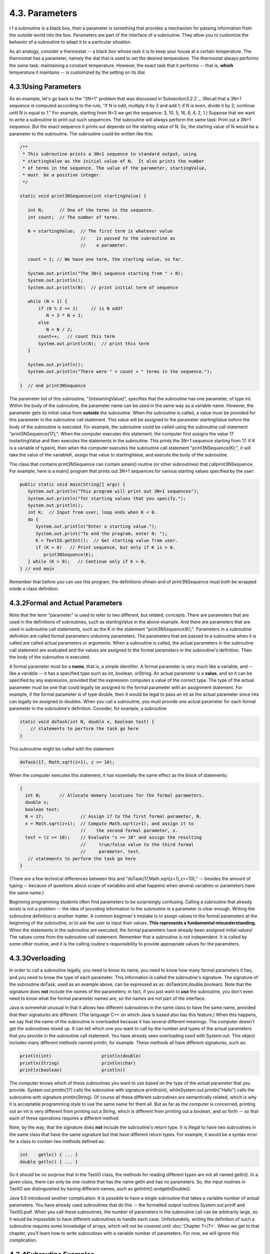 
4.3. Parameters
---------------



I f a subroutine is a black box, then a parameter is something that
provides a mechanism for passing information from the outside world
into the box. Parameters are part of the interface of a subroutine.
They allow you to customize the behavior of a subroutine to adapt it
to a particular situation.

As an analogy, consider a thermostat -- a black box whose task it is
to keep your house at a certain temperature. The thermostat has a
parameter, namely the dial that is used to set the desired
temperature. The thermostat always performs the same task: maintaining
a constant temperature. However, the exact task that it performs --
that is, **which** temperature it maintains -- is customized by the
setting on its dial.





4.3.1Using Parameters
~~~~~~~~~~~~~~~~~~~~~

As an example, let's go back to the "3N+1" problem that was discussed
in`Subsection3.2.2`_. (Recall that a 3N+1 sequence is computed
according to the rule, "if N is odd, multiply it by 3 and add 1; if N
is even, divide it by 2; continue until N is equal to 1." For example,
starting from N=3 we get the sequence: 3, 10, 5, 16, 8, 4, 2, 1.)
Suppose that we want to write a subroutine to print out such
sequences. The subroutine will always perform the same task: Print out
a 3N+1 sequence. But the exact sequence it prints out depends on the
starting value of N. So, the starting value of N would be a parameter
to the subroutine. The subroutine could be written like this:


.. code-block:: java

    /**
     * This subroutine prints a 3N+1 sequence to standard output, using
     * startingValue as the initial value of N.  It also prints the number 
     * of terms in the sequence. The value of the parameter, startingValue, 
     * must  be a positive integer.
     */
    
    static void print3NSequence(int startingValue) {
          
       int N;      // One of the terms in the sequence.
       int count;  // The number of terms.
      
       N = startingValue;  // The first term is whatever value
                           //    is passed to the subroutine as 
                           //    a parameter.
       
       count = 1; // We have one term, the starting value, so far.
       
       System.out.println("The 3N+1 sequence starting from " + N);
       System.out.println();
       System.out.println(N);  // print initial term of sequence
     
       while (N > 1) {
           if (N % 2 == 1)     // is N odd?
              N = 3 * N + 1;
           else
              N = N / 2;
           count++;   // count this term
           System.out.println(N);  // print this term
       }
       
       System.out.println();
       System.out.println("There were " + count + " terms in the sequence.");
    
    }  // end print3NSequence


The parameter list of this subroutine, "(intstartingValue)", specifies
that the subroutine has one parameter, of type int. Within the body of
the subroutine, the parameter name can be used in the same way as a
variable name. However, the parameter gets its initial value from
**outside** the subroutine. When the subroutine is called, a value
must be provided for this parameter in the subroutine call statement.
This value will be assigned to the parameter startingValue before the
body of the subroutine is executed. For example, the subroutine could
be called using the subroutine call statement "print3NSequence(17);".
When the computer executes this statement, the computer first assigns
the value 17 tostartingValue and then executes the statements in the
subroutine. This prints the 3N+1 sequence starting from 17. If K is a
variable of typeint, then when the computer executes the subroutine
call statement "print3NSequence(K);", it will take the value of the
variableK, assign that value to startingValue, and execute the body of
the subroutine.

The class that contains print3NSequence can contain amain() routine
(or other subroutines) that callprint3NSequence. For example, here is
a main() program that prints out 3N+1 sequences for various starting
values specified by the user:


.. code-block:: java

    public static void main(String[] args) {
       System.out.println("This program will print out 3N+1 sequences");
       System.out.println("for starting values that you specify.");
       System.out.println();
       int K;  // Input from user; loop ends when K < 0.
       do {
          System.out.println("Enter a starting value.");
          System.out.print("To end the program, enter 0: ");
          K = TextIO.getInt();  // Get starting value from user.
          if (K > 0)   // Print sequence, but only if K is > 0.
             print3NSequence(K);
       } while (K > 0);   // Continue only if K > 0.
    } // end main


Remember that before you can use this program, the definitions ofmain
and of print3NSequence must both be wrapped inside a class definition.





4.3.2Formal and Actual Parameters
~~~~~~~~~~~~~~~~~~~~~~~~~~~~~~~~~

Note that the term "parameter" is used to refer to two different, but
related, concepts. There are parameters that are used in the
definitions of subroutines, such as startingValue in the above
example. And there are parameters that are used in subroutine call
statements, such as the K in the statement "print3NSequence(K);".
Parameters in a subroutine definition are called formal parameters
ordummy parameters. The parameters that are passed to a subroutine
when it is called are called actual parameters or arguments. When a
subroutine is called, the actual parameters in the subroutine call
statement are evaluated and the values are assigned to the formal
parameters in the subroutine's definition. Then the body of the
subroutine is executed.

A formal parameter must be a **name**, that is, a simple identifier. A
formal parameter is very much like a variable, and -- like a variable
-- it has a specified type such as int, boolean, orString. An actual
parameter is a **value**, and so it can be specified by any
expression, provided that the expression computes a value of the
correct type. The type of the actual parameter must be one that could
legally be assigned to the formal parameter with an assignment
statement. For example, if the formal parameter is of type double,
then it would be legal to pass an int as the actual parameter since
ints can legally be assigned to doubles. When you call a subroutine,
you must provide one actual parameter for each formal parameter in the
subroutine's definition. Consider, for example, a subroutine


.. code-block:: java

    static void doTask(int N, double x, boolean test) {
        // statements to perform the task go here
    }


This subroutine might be called with the statement


.. code-block:: java

    doTask(17, Math.sqrt(z+1), z >= 10);


When the computer executes this statement, it has essentially the same
effect as the block of statements:


.. code-block:: java

    {
      int N;       // Allocate memory locations for the formal parameters.
      double x;
      boolean test;
      N = 17;              // Assign 17 to the first formal parameter, N.
      x = Math.sqrt(z+1);  // Compute Math.sqrt(z+1), and assign it to
                           //    the second formal parameter, x.
      test = (z >= 10);    // Evaluate "z >= 10" and assign the resulting
                           //     true/false value to the third formal 
                           //     parameter, test.
       // statements to perform the task go here
    }


(There are a few technical differences between this and
"doTask(17,Math.sqrt(z+1),z>=10);" -- besides the amount of typing --
because of questions about scope of variables and what happens when
several variables or parameters have the same name.)

Beginning programming students often find parameters to be
surprisingly confusing. Calling a subroutine that already exists is
not a problem -- the idea of providing information to the subroutine
in a parameter is clear enough. Writing the subroutine definition is
another matter. A common beginner's mistake is to assign values to the
formal parameters at the beginning of the subroutine, or to ask the
user to input their values. **This represents a fundamental
misunderstanding.** When the statements in the subroutine are
executed, the formal parameters have already been assigned initial
values! The values come from the subroutine call statement. Remember
that a subroutine is not independent. It is called by some other
routine, and it is the calling routine's responsibility to provide
appropriate values for the parameters.





4.3.3Overloading
~~~~~~~~~~~~~~~~

In order to call a subroutine legally, you need to know its name, you
need to know how many formal parameters it has, and you need to know
the type of each parameter. This information is called the
subroutine's signature. The signature of the subroutine doTask, used
as an example above, can be expressed as as:
doTask(int,double,boolean). Note that the signature does **not**
include the names of the parameters; in fact, if you just want to
**use** the subroutine, you don't even need to know what the formal
parameter names are, so the names are not part of the interface.

Java is somewhat unusual in that it allows two different subroutines
in the same class to have the same name, provided that their
signatures are different. (The language C++ on which Java is based
also has this feature.) When this happens, we say that the name of the
subroutine is overloaded because it has several different meanings.
The computer doesn't get the subroutines mixed up. It can tell which
one you want to call by the number and types of the actual parameters
that you provide in the subroutine call statement. You have already
seen overloading used with System.out. This object includes many
different methods named println, for example. These methods all have
different signatures, such as:


.. code-block:: java

    println(int)                   println(double)
    println(String)                println(char)
    println(boolean)               println()


The computer knows which of these subroutines you want to use based on
the type of the actual parameter that you provide.
System.out.println(17) calls the subroutine with signature
println(int), whileSystem.out.println("Hello") calls the subroutine
with signature println(String). Of course all these different
subroutines are semantically related, which is why it is acceptable
programming style to use the same name for them all. But as far as the
computer is concerned, printing out an int is very different from
printing out a String, which is different from printing out a boolean,
and so forth -- so that each of these operations requires a different
method.

Note, by the way, that the signature does **not** include the
subroutine's return type. It is illegal to have two subroutines in the
same class that have the same signature but that have different return
types. For example, it would be a syntax error for a class to contain
two methods defined as:


.. code-block:: java

    int    getln() { ... }
    double getln() { ... }


So it should be no surprise that in the TextIO class, the methods for
reading different types are not all named getln(). In a given class,
there can only be one routine that has the name getln and has no
parameters. So, the input routines in TextIO are distinguished by
having different names, such as getlnInt() andgetlnDouble().

Java 5.0 introduced another complication: It is possible to have a
single subroutine that takes a variable number of actual parameters.
You have already used subroutines that do this -- the formatted output
routines System.out.printf and TextIO.putf. When you call these
subroutines, the number of parameters in the subroutine call can be
arbitrarily large, so it would be impossible to have different
subroutines to handle each case. Unfortunately, writing the definition
of such a subroutine requires some knowledge of arrays, which will not
be covered until :doc:`Chapter 7</7>`. When we get to that chapter, you'll
learn how to write subroutines with a variable number of parameters.
For now, we will ignore this complication.





4.3.4Subroutine Examples
~~~~~~~~~~~~~~~~~~~~~~~~

Let's do a few examples of writing small subroutines to perform
assigned tasks. Of course, this is only one side of programming with
subroutines. The task performed by a subroutine is always a subtask in
a larger program. The art of designing those programs -- of deciding
how to break them up into subtasks -- is the other side of programming
with subroutines. We'll return to the question of program design in
:doc:`Section 4.6</4/s6>`.

As a first example, let's write a subroutine to compute and print out
all the divisors of a given positive integer. The integer will be a
parameter to the subroutine. Remember that the syntax of any
subroutine is:


.. code-block:: java

    
    modifiers  return-type  subroutine-name  ( parameter-list ) {
        statements
    }


Writing a subroutine always means filling out this format. In this
case, the statement of the problem tells us that there is one
parameter, of type int, and it tells us what the statements in the
body of the subroutine should do. Since we are only working with
static subroutines for now, we'll need to use static as a modifier. We
could add an access modifier (public orprivate), but in the absence of
any instructions, I'll leave it out. Since we are not told to return a
value, the return type is void. Since no names are specified, we'll
have to make up names for the formal parameter and for the subroutine
itself. I'll use N for the parameter and printDivisors for the
subroutine name. The subroutine will look like


.. code-block:: java

    static void printDivisors( int N ) {
        statements
    }


and all we have left to do is to write the statements that make up the
body of the routine. This is not difficult. Just remember that you
have to write the body assuming that N already has a value! The
algorithm is: "For each possible divisor D in the range from 1 to N,
ifD evenly divides N, then print D." Written in Java, this becomes:


.. code-block:: java

    /**
     * Print all the divisors of N.
     * We assume that N is a positive integer.
     */
    
    static void printDivisors( int N ) {
        int D;   // One of the possible divisors of N.
        System.out.println("The divisors of " + N + " are:");
        for ( D = 1; D <= N; D++ ) {
           if ( N % D == 0 )  // Dose D evenly divide N?
              System.out.println(D);
        }
    }


I've added a comment before the subroutine definition indicating the
contract of the subroutine -- that is, what it does and what
assumptions it makes. The contract includes the assumption that N is a
positive integer. It is up to the caller of the subroutine to make
sure that this assumption is satisfied.

As a second short example, consider the problem: Write a subroutine
namedprintRow. It should have a parameter ch of type char and a
parameter N of type int. The subroutine should print out a line of
text containing N copies of the characterch.

Here, we are told the name of the subroutine and the names of the two
parameters, so we don't have much choice about the first line of the
subroutine definition. The task in this case is pretty simple, so the
body of the subroutine is easy to write. The complete subroutine is
given by


.. code-block:: java

    /**
     * Write one line of output containing N copies of the
     * character ch.  If N <= 0, an empty line is output.
     */
    
    static void printRow( char ch, int N ) {
        int i;  // Loop-control variable for counting off the copies.
        for ( i = 1; i <= N; i++ ) {
            System.out.print( ch );
        }
        System.out.println();
    }


Note that in this case, the contract makes no assumption about N, but
it makes it clear what will happen in all cases, including the
unexpected case that N < 0.

Finally, let's do an example that shows how one subroutine can build
on another. Let's write a subroutine that takes a String as a
parameter. For each character in the string, it should print a line of
output containing 25 copies of that character. It should use the
printRow() subroutine to produce the output.

Again, we get to choose a name for the subroutine and a name for the
parameter. I'll call the subroutine printRowsFromString and the
parameter str. The algorithm is pretty clear: For each positioni in
the string str, call printRow(str.charAt(i),25) to print one line of
the output. So, we get:


.. code-block:: java

    /**
     * For each character in str, write a line of output
     * containing 25 copies of that character.
     */
    
    static void printRowsFromString( String str ) {
        int i;  // Loop-control variable for counting off the chars.
        for ( i = 0; i < str.length(); i++ ) {
            printRow( str.charAt(i), 25 );
        }
    }


We could use printRowsFromString in a main() routine such as


.. code-block:: java

    public static void main(String[] args) {
        String inputLine;  // Line of text input by user.
        TextIO.put("Enter a line of text: ");
        inputLine = TextIO.getln();
        TextIO.putln();
        printRowsFromString( inputLine );
    }


Of course, the three routines, main(),printRowsFromString(), and
printRow(), would have to be collected together inside the same class.
The program is rather useless, but it does demonstrate the use of
subroutines. You'll find the program in the file`RowsOfChars.java`_,
if you want to take a look. Here's an applet that simulates the
program:







4.3.5Throwing Exceptions
~~~~~~~~~~~~~~~~~~~~~~~~

I have been talking about the "contract" of a subroutine. The contract
says what the subroutine will do, provided that the caller of the
subroutine provides acceptable values for subroutine's parameters. The
question arises, though, what should the subroutine do when the caller
violates the contract by providing bad parameter values?

We've already seen that some subroutines respond to bad parameter
values by throwing exceptions. (See :doc:`Section 3.7</3/s7>`.) For example, the
contract of the built-in subroutineDouble.parseDouble says that the
parameter should be a string representation of a number of type
double; if this is true, then the subroutine will convert the string
into the equivalent numeric value. If the caller violates the contract
by passing an invalid string as the actual parameter, the subroutine
responds by throwing an exception of type NumberFormatException.

Many subroutines throw IllegalArgumentExceptions in response to bad
parameter values. You might want to take this response in your own
subroutines. This can be done with a throw statement. An exception is
an object, and in order to throw an exception, you must create an
exception object. You won't officially learn how to do this until
:doc:`Chapter 5</5>`, but for now, you can use the following syntax for a throw
statement that throws an IllegalArgumentException:


.. code-block:: java

    throw  new  IllegalArgumentException( error-message );


where error-message is a string that describes the error that has been
detected. (The word "new" in this statement is what creates the
object.) To use this statement in a subroutine, you would check
whether the values of the parameters are legal. If not, you would
throw the exception. For example, consider the print3NSequence
subroutine from the beginning of this section. The parameter of
print3NSequence is supposed to be a positive integer. We can modify
the subroutine definition to make it throw an exception when this
condition is violated:


.. code-block:: java

    static void print3NSequence(int startingValue) {
       
       if (startingValue <= 0)  // The contract is violated!
          throw new IllegalArgumentException( "Starting value must be positive." );
       .
       .  // (The rest of the subroutine is the same as before.)
       .


If the start value is bad, the computer executes the throw statement.
This will immediately terminate the subroutine, without executing the
rest of the body of the subroutine. Furthermore, the program as a
whole will crash unless the exception is "caught" and handled
elsewhere in the program by atry..catch statement, as discussed in
:doc:`Section 3.7</3/s7>`.





4.3.6Global and Local Variables
~~~~~~~~~~~~~~~~~~~~~~~~~~~~~~~

I'll finish this section on parameters by noting that we now have
three different sorts of variables that can be used inside a
subroutine: local variables declared in the subroutine, formal
parameter names, and static member variables that are declared outside
the subroutine but inside the same class as the subroutine.

Local variables have no connection to the outside world; they are
purely part of the internal working of the subroutine. Parameters are
used to "drop" values into the subroutine when it is called, but once
the subroutine starts executing, parameters act much like local
variables. Changes made inside a subroutine to a formal parameter have
no effect on the rest of the program (at least if the type of the
parameter is one of the primitive types -- things are more complicated
in the case of objects, as we'll see later).

Things are different when a subroutine uses a variable that is defined
outside the subroutine. That variable exists independently of the
subroutine, and it is accessible to other parts of the program, as
well as to the subroutine. Such a variable is said to be global to the
subroutine, as opposed to the local variables defined inside the
subroutine. The scope of a global variable includes the entire class
in which it is defined. Changes made to a global variable can have
effects that extend outside the subroutine where the changes are made.
You've seen how this works in the last example in the `previous
section`_, where the value of the global variable, gamesWon, is
computed inside a subroutine and is used in the main() routine.

It's not always bad to use global variables in subroutines, but you
should realize that the global variable then has to be considered part
of the subroutine's interface. The subroutine uses the global variable
to communicate with the rest of the program. This is a kind of sneaky,
back-door communication that is less visible than communication done
through parameters, and it risks violating the rule that the interface
of a black box should be straightforward and easy to understand. So
before you use a global variable in a subroutine, you should consider
whether it's really necessary.

I don't advise you to take an absolute stand against using global
variables inside subroutines. There is at least one good reason to do
it: If you think of the class as a whole as being a kind of black box,
it can be very reasonable to let the subroutines inside that box be a
little sneaky about communicating with each other, if that will make
the class as a whole look simpler from the outside.



